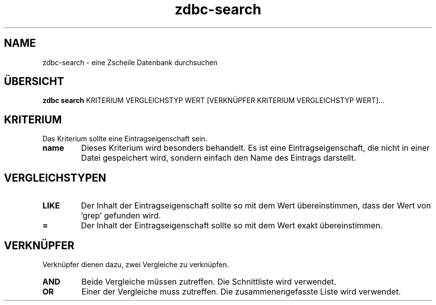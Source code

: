 .TH "zdbc-search" "1" "2016 April 05" "Erik Kai Alain Zscheile" "documentation"
.SH NAME
zdbc-search - eine Zscheile Datenbank durchsuchen
.SH ÜBERSICHT
.B "zdbc search"
KRITERIUM VERGLEICHSTYP WERT [VERKNÜPFER KRITERIUM VERGLEICHSTYP WERT]...
.SH KRITERIUM
Das Kriterium sollte eine Eintragseigenschaft sein.
.
.TP
.B name
Dieses Kriterium wird besonders behandelt. Es ist eine Eintragseigenschaft, die nicht in einer Datei gespeichert wird, sondern einfach den Name des Eintrags darstellt.
.SH VERGLEICHSTYPEN
.TP
.B LIKE
Der Inhalt der Eintragseigenschaft sollte so mit dem Wert übereinstimmen, dass der Wert von 'grep' gefunden wird.
.TP
.B =
Der Inhalt der Eintragseigenschaft sollte so mit dem Wert exakt übereinstimmen.
.SH VERKNÜPFER
Verknüpfer dienen dazu, zwei Vergleiche zu verknüpfen.
.TP
.B AND
Beide Vergleiche müssen zutreffen. Die Schnittliste wird verwendet.
.TP
.B OR
Einer der Vergleiche muss zutreffen. Die zusammenengefasste Liste wird verwendet.
